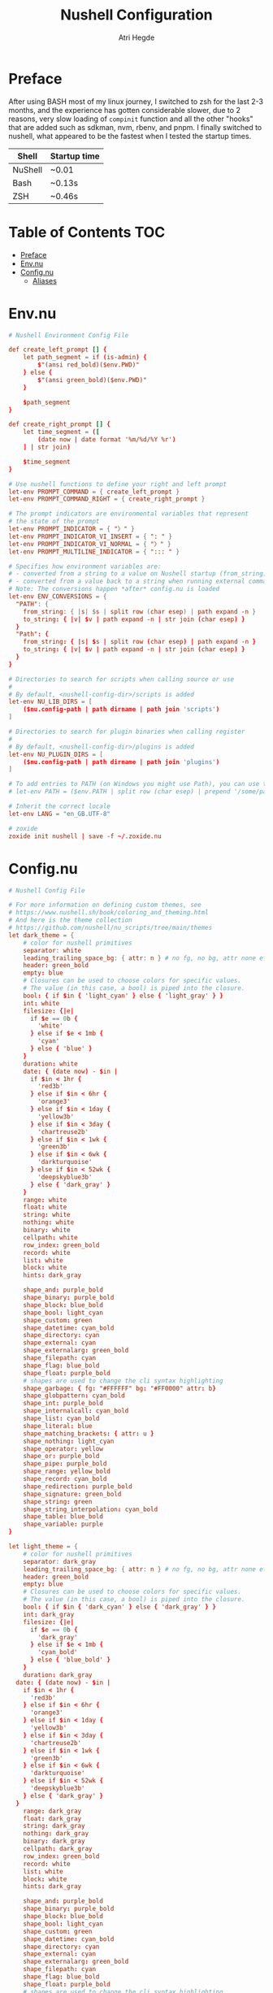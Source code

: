 #+title: Nushell Configuration
#+author: Atri Hegde
#+property: header-args :tangle config.nu
#+auto_tangle: t

* Preface

After using BASH most of my linux journey, I switched to zsh for the last 2-3 months, and the experience has gotten considerable slower, due to 2 reasons, very slow loading of =compinit= function and all the other "hooks" that are added such as sdkman, nvm, rbenv, and pnpm.
I finally switched to nushell, what appeared to be the fastest when I tested the startup times.

| Shell   | Startup time |
|---------+--------------|
| NuShell | ~0.01        |
| Bash    | ~0.13s       |
| ZSH     | ~0.46s       |

* Table of Contents :TOC:
- [[#preface][Preface]]
- [[#envnu][Env.nu]]
- [[#confignu][Config.nu]]
  - [[#aliases][Aliases]]

* Env.nu

#+begin_src conf :tangle env.nu
# Nushell Environment Config File

def create_left_prompt [] {
    let path_segment = if (is-admin) {
        $"(ansi red_bold)($env.PWD)"
    } else {
        $"(ansi green_bold)($env.PWD)"
    }

    $path_segment
}

def create_right_prompt [] {
    let time_segment = ([
        (date now | date format '%m/%d/%Y %r')
    ] | str join)

    $time_segment
}

# Use nushell functions to define your right and left prompt
let-env PROMPT_COMMAND = { create_left_prompt }
let-env PROMPT_COMMAND_RIGHT = { create_right_prompt }

# The prompt indicators are environmental variables that represent
# the state of the prompt
let-env PROMPT_INDICATOR = { "〉" }
let-env PROMPT_INDICATOR_VI_INSERT = { ": " }
let-env PROMPT_INDICATOR_VI_NORMAL = { "〉" }
let-env PROMPT_MULTILINE_INDICATOR = { "::: " }

# Specifies how environment variables are:
# - converted from a string to a value on Nushell startup (from_string)
# - converted from a value back to a string when running external commands (to_string)
# Note: The conversions happen *after* config.nu is loaded
let-env ENV_CONVERSIONS = {
  "PATH": {
    from_string: { |s| $s | split row (char esep) | path expand -n }
    to_string: { |v| $v | path expand -n | str join (char esep) }
  }
  "Path": {
    from_string: { |s| $s | split row (char esep) | path expand -n }
    to_string: { |v| $v | path expand -n | str join (char esep) }
  }
}

# Directories to search for scripts when calling source or use
#
# By default, <nushell-config-dir>/scripts is added
let-env NU_LIB_DIRS = [
    ($nu.config-path | path dirname | path join 'scripts')
]

# Directories to search for plugin binaries when calling register
#
# By default, <nushell-config-dir>/plugins is added
let-env NU_PLUGIN_DIRS = [
    ($nu.config-path | path dirname | path join 'plugins')
]

# To add entries to PATH (on Windows you might use Path), you can use the following pattern:
# let-env PATH = ($env.PATH | split row (char esep) | prepend '/some/path')

# Inherit the correct locale
let-env LANG = "en_GB.UTF-8"

# zoxide
zoxide init nushell | save -f ~/.zoxide.nu
#+end_src

* Config.nu

#+begin_src conf
# Nushell Config File

# For more information on defining custom themes, see
# https://www.nushell.sh/book/coloring_and_theming.html
# And here is the theme collection
# https://github.com/nushell/nu_scripts/tree/main/themes
let dark_theme = {
    # color for nushell primitives
    separator: white
    leading_trailing_space_bg: { attr: n } # no fg, no bg, attr none effectively turns this off
    header: green_bold
    empty: blue
    # Closures can be used to choose colors for specific values.
    # The value (in this case, a bool) is piped into the closure.
    bool: { if $in { 'light_cyan' } else { 'light_gray' } }
    int: white
    filesize: {|e|
      if $e == 0b {
        'white'
      } else if $e < 1mb {
        'cyan'
      } else { 'blue' }
    }
    duration: white
    date: { (date now) - $in |
      if $in < 1hr {
        'red3b'
      } else if $in < 6hr {
        'orange3'
      } else if $in < 1day {
        'yellow3b'
      } else if $in < 3day {
        'chartreuse2b'
      } else if $in < 1wk {
        'green3b'
      } else if $in < 6wk {
        'darkturquoise'
      } else if $in < 52wk {
        'deepskyblue3b'
      } else { 'dark_gray' }
    }
    range: white
    float: white
    string: white
    nothing: white
    binary: white
    cellpath: white
    row_index: green_bold
    record: white
    list: white
    block: white
    hints: dark_gray

    shape_and: purple_bold
    shape_binary: purple_bold
    shape_block: blue_bold
    shape_bool: light_cyan
    shape_custom: green
    shape_datetime: cyan_bold
    shape_directory: cyan
    shape_external: cyan
    shape_externalarg: green_bold
    shape_filepath: cyan
    shape_flag: blue_bold
    shape_float: purple_bold
    # shapes are used to change the cli syntax highlighting
    shape_garbage: { fg: "#FFFFFF" bg: "#FF0000" attr: b}
    shape_globpattern: cyan_bold
    shape_int: purple_bold
    shape_internalcall: cyan_bold
    shape_list: cyan_bold
    shape_literal: blue
    shape_matching_brackets: { attr: u }
    shape_nothing: light_cyan
    shape_operator: yellow
    shape_or: purple_bold
    shape_pipe: purple_bold
    shape_range: yellow_bold
    shape_record: cyan_bold
    shape_redirection: purple_bold
    shape_signature: green_bold
    shape_string: green
    shape_string_interpolation: cyan_bold
    shape_table: blue_bold
    shape_variable: purple
}

let light_theme = {
    # color for nushell primitives
    separator: dark_gray
    leading_trailing_space_bg: { attr: n } # no fg, no bg, attr none effectively turns this off
    header: green_bold
    empty: blue
    # Closures can be used to choose colors for specific values.
    # The value (in this case, a bool) is piped into the closure.
    bool: { if $in { 'dark_cyan' } else { 'dark_gray' } }
    int: dark_gray
    filesize: {|e|
      if $e == 0b {
        'dark_gray'
      } else if $e < 1mb {
        'cyan_bold'
      } else { 'blue_bold' }
    }
    duration: dark_gray
  date: { (date now) - $in |
    if $in < 1hr {
      'red3b'
    } else if $in < 6hr {
      'orange3'
    } else if $in < 1day {
      'yellow3b'
    } else if $in < 3day {
      'chartreuse2b'
    } else if $in < 1wk {
      'green3b'
    } else if $in < 6wk {
      'darkturquoise'
    } else if $in < 52wk {
      'deepskyblue3b'
    } else { 'dark_gray' }
  }
    range: dark_gray
    float: dark_gray
    string: dark_gray
    nothing: dark_gray
    binary: dark_gray
    cellpath: dark_gray
    row_index: green_bold
    record: white
    list: white
    block: white
    hints: dark_gray

    shape_and: purple_bold
    shape_binary: purple_bold
    shape_block: blue_bold
    shape_bool: light_cyan
    shape_custom: green
    shape_datetime: cyan_bold
    shape_directory: cyan
    shape_external: cyan
    shape_externalarg: green_bold
    shape_filepath: cyan
    shape_flag: blue_bold
    shape_float: purple_bold
    # shapes are used to change the cli syntax highlighting
    shape_garbage: { fg: "#FFFFFF" bg: "#FF0000" attr: b}
    shape_globpattern: cyan_bold
    shape_int: purple_bold
    shape_internalcall: cyan_bold
    shape_list: cyan_bold
    shape_literal: blue
    shape_matching_brackets: { attr: u }
    shape_nothing: light_cyan
    shape_operator: yellow
    shape_or: purple_bold
    shape_pipe: purple_bold
    shape_range: yellow_bold
    shape_record: cyan_bold
    shape_redirection: purple_bold
    shape_signature: green_bold
    shape_string: green
    shape_string_interpolation: cyan_bold
    shape_table: blue_bold
    shape_variable: purple
}

# External completer example
# let carapace_completer = {|spans|
#     carapace $spans.0 nushell $spans | from json
# }


# The default config record. This is where much of your global configuration is setup.
let-env config = {
  ls: {
    use_ls_colors: true # use the LS_COLORS environment variable to colorize output
    clickable_links: true # enable or disable clickable links. Your terminal has to support links.
  }
  rm: {
    always_trash: false # always act as if -t was given. Can be overridden with -p
  }
  cd: {
    abbreviations: false # allows `cd s/o/f` to expand to `cd some/other/folder`
  }
  table: {
    mode: rounded # basic, compact, compact_double, light, thin, with_love, rounded, reinforced, heavy, none, other
    index_mode: always # "always" show indexes, "never" show indexes, "auto" = show indexes when a table has "index" column
    trim: {
      methodology: wrapping # wrapping or truncating
      wrapping_try_keep_words: true # A strategy used by the 'wrapping' methodology
      truncating_suffix: "..." # A suffix used by the 'truncating' methodology
    }
  }

  explore: {
    help_banner: true
    exit_esc: true

    command_bar_text: '#C4C9C6'
    # command_bar: {fg: '#C4C9C6' bg: '#223311' }

    status_bar_background: {fg: '#1D1F21' bg: '#C4C9C6' }
    # status_bar_text: {fg: '#C4C9C6' bg: '#223311' }

    highlight: {bg: 'yellow' fg: 'black' }

    status: {
      # warn: {bg: 'yellow', fg: 'blue'}
      # error: {bg: 'yellow', fg: 'blue'}
      # info: {bg: 'yellow', fg: 'blue'}
    }

    try: {
      # border_color: 'red'
      # highlighted_color: 'blue'

      # reactive: false
    }

    table: {
      split_line: '#404040'

      cursor: true

      line_index: true
      line_shift: true
      line_head_top: true
      line_head_bottom: true

      show_head: true
      show_index: true

      # selected_cell: {fg: 'white', bg: '#777777'}
      # selected_row: {fg: 'yellow', bg: '#C1C2A3'}
      # selected_column: blue

      # padding_column_right: 2
      # padding_column_left: 2

      # padding_index_left: 2
      # padding_index_right: 1
    }

    config: {
      cursor_color: {bg: 'yellow' fg: 'black' }

      # border_color: white
      # list_color: green
    }
  }

  history: {
    max_size: 10000 # Session has to be reloaded for this to take effect
    sync_on_enter: true # Enable to share history between multiple sessions, else you have to close the session to write history to file
    file_format: "plaintext" # "sqlite" or "plaintext"
  }
  completions: {
    case_sensitive: false # set to true to enable case-sensitive completions
    quick: true  # set this to false to prevent auto-selecting completions when only one remains
    partial: true  # set this to false to prevent partial filling of the prompt
    algorithm: "prefix"  # prefix or fuzzy
    external: {
      enable: true # set to false to prevent nushell looking into $env.PATH to find more suggestions, `false` recommended for WSL users as this look up my be very slow
      max_results: 100 # setting it lower can improve completion performance at the cost of omitting some options
      completer: null # check 'carapace_completer' above as an example
    }
  }
  filesize: {
    metric: true # true => KB, MB, GB (ISO standard), false => KiB, MiB, GiB (Windows standard)
    format: "auto" # b, kb, kib, mb, mib, gb, gib, tb, tib, pb, pib, eb, eib, zb, zib, auto
  }
  cursor_shape: {
    emacs: line # block, underscore, line (line is the default)
    vi_insert: block # block, underscore, line (block is the default)
    vi_normal: underscore # block, underscore, line  (underscore is the default)
  }
  color_config: $dark_theme   # if you want a light theme, replace `$dark_theme` to `$light_theme`
  use_grid_icons: true
  footer_mode: "25" # always, never, number_of_rows, auto
  float_precision: 2 # the precision for displaying floats in tables
  # buffer_editor: "emacs" # command that will be used to edit the current line buffer with ctrl+o, if unset fallback to $env.EDITOR and $env.VISUAL
  use_ansi_coloring: true
  edit_mode: emacs # emacs, vi
  shell_integration: true # enables terminal markers and a workaround to arrow keys stop working issue
  # true or false to enable or disable the welcome banner at startup
  show_banner: false
  render_right_prompt_on_last_line: false # true or false to enable or disable right prompt to be rendered on last line of the prompt.

  hooks: {
    pre_prompt: [{
      null  # replace with source code to run before the prompt is shown
    }]
    pre_execution: [{
      null  # replace with source code to run before the repl input is run
    }]
    env_change: {
      PWD: [{|before, after|
        null  # replace with source code to run if the PWD environment is different since the last repl input
      }]
    }
    display_output: {
      if (term size).columns >= 100 { table -e } else { table }
    }
  }
  menus: [
      # Configuration for default nushell menus
      # Note the lack of source parameter
      {
        name: completion_menu
        only_buffer_difference: false
        marker: "| "
        type: {
            layout: columnar
            columns: 4
            col_width: 20   # Optional value. If missing all the screen width is used to calculate column width
            col_padding: 2
        }
        style: {
            text: green
            selected_text: green_reverse
            description_text: yellow
        }
      }
      {
        name: history_menu
        only_buffer_difference: true
        marker: "? "
        type: {
            layout: list
            page_size: 10
        }
        style: {
            text: green
            selected_text: green_reverse
            description_text: yellow
        }
      }
      {
        name: help_menu
        only_buffer_difference: true
        marker: "? "
        type: {
            layout: description
            columns: 4
            col_width: 20   # Optional value. If missing all the screen width is used to calculate column width
            col_padding: 2
            selection_rows: 4
            description_rows: 10
        }
        style: {
            text: green
            selected_text: green_reverse
            description_text: yellow
        }
      }
      # Example of extra menus created using a nushell source
      # Use the source field to create a list of records that populates
      # the menu
      {
        name: commands_menu
        only_buffer_difference: false
        marker: "# "
        type: {
            layout: columnar
            columns: 4
            col_width: 20
            col_padding: 2
        }
        style: {
            text: green
            selected_text: green_reverse
            description_text: yellow
        }
        source: { |buffer, position|
            $nu.scope.commands
            | where name =~ $buffer
            | each { |it| {value: $it.name description: $it.usage} }
        }
      }
      {
        name: vars_menu
        only_buffer_difference: true
        marker: "# "
        type: {
            layout: list
            page_size: 10
        }
        style: {
            text: green
            selected_text: green_reverse
            description_text: yellow
        }
        source: { |buffer, position|
            $nu.scope.vars
            | where name =~ $buffer
            | sort-by name
            | each { |it| {value: $it.name description: $it.type} }
        }
      }
      {
        name: commands_with_description
        only_buffer_difference: true
        marker: "# "
        type: {
            layout: description
            columns: 4
            col_width: 20
            col_padding: 2
            selection_rows: 4
            description_rows: 10
        }
        style: {
            text: green
            selected_text: green_reverse
            description_text: yellow
        }
        source: { |buffer, position|
            $nu.scope.commands
            | where name =~ $buffer
            | each { |it| {value: $it.name description: $it.usage} }
        }
      }
  ]
  keybindings: [
    {
      name: completion_menu
      modifier: none
      keycode: tab
      mode: [emacs vi_normal vi_insert]
      event: {
        until: [
          { send: menu name: completion_menu }
          { send: menunext }
        ]
      }
    }
    {
      name: completion_previous
      modifier: shift
      keycode: backtab
      mode: [emacs, vi_normal, vi_insert] # Note: You can add the same keybinding to all modes by using a list
      event: { send: menuprevious }
    }
    {
      name: history_menu
      modifier: control
      keycode: char_r
      mode: emacs
      event: { send: menu name: history_menu }
    }
    {
      name: next_page
      modifier: control
      keycode: char_x
      mode: emacs
      event: { send: menupagenext }
    }
    {
      name: undo_or_previous_page
      modifier: control
      keycode: char_z
      mode: emacs
      event: {
        until: [
          { send: menupageprevious }
          { edit: undo }
        ]
       }
    }
    {
      name: yank
      modifier: control
      keycode: char_y
      mode: emacs
      event: {
        until: [
          {edit: pastecutbufferafter}
        ]
      }
    }
    {
      name: unix-line-discard
      modifier: control
      keycode: char_u
      mode: [emacs, vi_normal, vi_insert]
      event: {
        until: [
          {edit: cutfromlinestart}
        ]
      }
    }
    {
      name: kill-line
      modifier: control
      keycode: char_k
      mode: [emacs, vi_normal, vi_insert]
      event: {
        until: [
          {edit: cuttolineend}
        ]
      }
    }
    # Keybindings used to trigger the user defined menus
    {
      name: commands_menu
      modifier: control
      keycode: char_t
      mode: [emacs, vi_normal, vi_insert]
      event: { send: menu name: commands_menu }
    }
    {
      name: vars_menu
      modifier: alt
      keycode: char_o
      mode: [emacs, vi_normal, vi_insert]
      event: { send: menu name: vars_menu }
    }
    {
      name: commands_with_description
      modifier: control
      keycode: char_s
      mode: [emacs, vi_normal, vi_insert]
      event: { send: menu name: commands_with_description }
    }
  ]
}
source ~/.zoxide.nu
alias cd = z
#+end_src

** Aliases

#+begin_src conf
alias l = exa --icons -l
alias ls = exa --icons
alias ll = exa --icons -l
alias la = exa --icons -a
alias lla = exa --icons -la
alias lt = exa --icons -T
alias lta = exa --icons -Ta
alias pi = ssh mizuuu@10.27.27.103
# -- Git Alias --
alias gs = git status
alias ga = git add .
alias gaa = git add -A .
alias gc = git commit -m
alias gb = git branch
alias gsb = git checkout -b
# alias gc=~/.local/bin/commit.sh
alias gp = git push
alias git-add-origin = git remote set-url --add origin
# -- Action Alias --
alias startdocker = sudo systemctl start docker.service
alias startcups = sudo systemctl start cups.service
alias bluetooth = sudo systemctl start bluetooth.service
alias vpn = nmcli connection up thinkpad
alias clip = wl-copy
alias presentmd = npx @marp-team/marp-cli@^2 --bespoke.transition --preview
alias present-compilePDF = marp --pdf --allow-local-files
alias ytmp3 = yt-dlp -f 'ba' -x --audio-format mp3 -o '%(title)s.%(ext)s' --embed-thumbnail --parse-metadata 'title:%(artist)s - %(title)s'
alias ytmp3-chapters = yt-dlp -f 'ba' -x --audio-format mp3 -o '%(title)s.%(ext)s' --embed-thumbnail --parse-metadata 'title:%(artist)s - %(title)s' --split-chapters  -o 'chapter:%(title)s/[%(section_number)s] - %(section_title)s.%(ext)s'
alias ytmp4 = yt-dlp -f 'bestvideo[ext=mp4]+bestaudio[ext=m4a]/best[ext=mp4]/best' -o '%(title)s.%(ext)s'
alias ytmp4-chapters = yt-dlp -f 'bestvideo[ext=mp4]+bestaudio[ext=m4a]/best[ext=mp4]/best' -o '%(title)s.%(ext)s' --split-chapters  -o 'chapter:%(title)s/[%(section_number)s] - %(section_title)s.%(ext)s'
alias hpAdapter = pactl set-default-sink alsa_output.usb-0c76_USB_PnP_Audio_Device-00.analog-stereo
alias update = paru
alias install = paru -S
alias uninstall = paru -R
alias startnetwork = sudo virsh net-start default
# -- File Alias --
alias bsh = nvim ~/.bashrc
alias zshrc = nvim ~/.zshrc
alias clearzsh = rm -rf .zsh_history
alias bsp = nvim ~/.config/bspwm/bspwmrc
alias sx = nvim ~/.config/bspwm/sxhkdrc
alias hypr = vim ~/.config/hypr/hyprland.conf
# alias cd='echo "Nick is coolest"'
# -- TODO: clean history
# -- Program Alias --
alias icat = kitty +kitten icat
alias logseq = logseq --enable-features=UseOzonePlatform --ozone-platform=wayland
alias vim = emacsclient -nc
alias vv = emacsclient -nw
alias neovide = WINIT_UNIX_BACKEND=x11 neovide
alias cd = z
alias pp = ncmpcpp
alias zz = zathura

# -- Utility --
alias hst = (history 1 -1 | cut -c 8- | sort | uniq | fzf | tr -d '\n' | wl-copy)

# -- Sync my music --
alias sendMusic = rsync -avP ~/Music pi:~/
alias getMusic = echo 'TODO'
#+end_src
